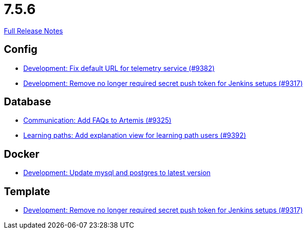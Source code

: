// SPDX-FileCopyrightText: 2023 Artemis Changelog Contributors
//
// SPDX-License-Identifier: CC-BY-SA-4.0

= 7.5.6

link:https://github.com/ls1intum/Artemis/releases/tag/7.5.6[Full Release Notes]

== Config

* link:https://www.github.com/ls1intum/Artemis/commit/8f73d059e98b324d1b842866f2ffc7d9eda03852/[Development: Fix default URL for telemetry service (#9382)]
* link:https://www.github.com/ls1intum/Artemis/commit/a4931f94aa896131ba47db2ddb09239ebe64445a/[Development: Remove no longer required secret push token for Jenkins setups (#9317)]


== Database

* link:https://www.github.com/ls1intum/Artemis/commit/c3ab17603df0977686ff26fe604d7be05daa944a/[Communication: Add FAQs to Artemis (#9325)]
* link:https://www.github.com/ls1intum/Artemis/commit/b7a816e5b8a34bc82ef403cd0ff1236d81c5b7a1/[Learning paths: Add explanation view for learning path users (#9392)]


== Docker

* link:https://www.github.com/ls1intum/Artemis/commit/9c6643fe3fdb7442addaa2c1e9e6edc58c57db59/[Development: Update mysql and postgres to latest version]


== Template

* link:https://www.github.com/ls1intum/Artemis/commit/a4931f94aa896131ba47db2ddb09239ebe64445a/[Development: Remove no longer required secret push token for Jenkins setups (#9317)]
